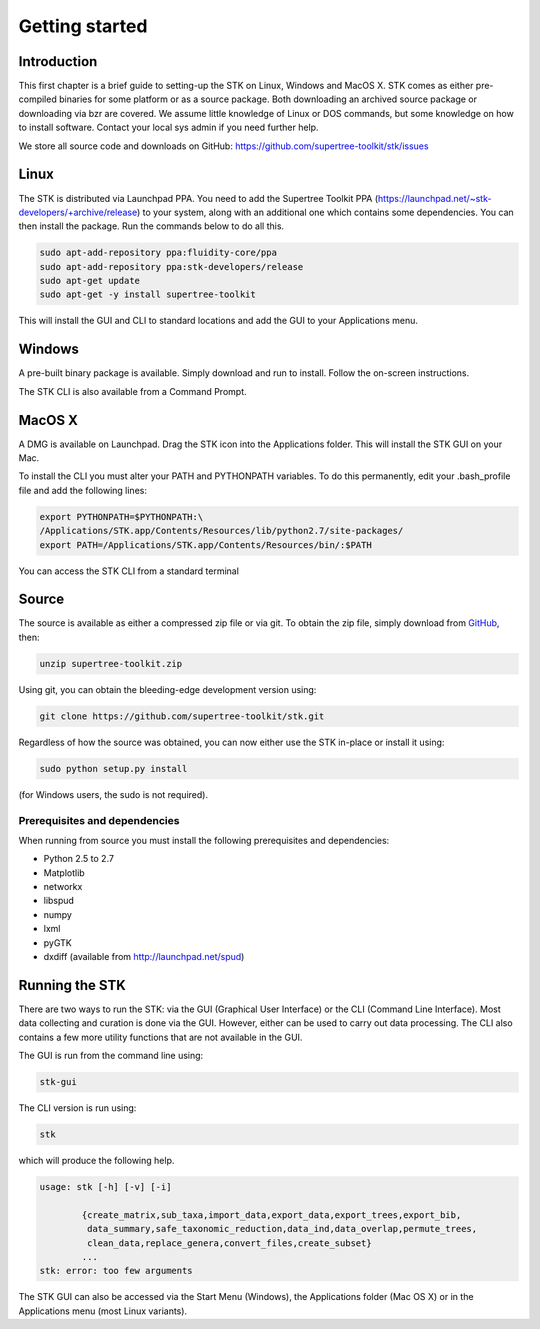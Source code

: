 Getting started
===============

Introduction
------------

This first chapter is a brief guide to setting-up the STK on Linux, Windows and
MacOS X. STK comes as either pre-compiled binaries for some platform or as a
source package. Both downloading an archived source package or downloading via
bzr are covered. We assume little knowledge of Linux or DOS commands, but some
knowledge on how to install software. Contact your local sys admin if you need
further help. 

We store all source code and downloads on GitHub:
https://github.com/supertree-toolkit/stk/issues

Linux
-----

The STK is distributed via Launchpad PPA. You need to add the Supertree Toolkit
PPA (https://launchpad.net/~stk-developers/+archive/release) to your system,
along with an additional one which contains some dependencies. You can then
install the package. Run the commands below to do all this.
 
.. code-block:: bash   

    sudo apt-add-repository ppa:fluidity-core/ppa
    sudo apt-add-repository ppa:stk-developers/release
    sudo apt-get update
    sudo apt-get -y install supertree-toolkit

This will install the GUI and CLI to standard locations and add the GUI to your
Applications menu.

Windows
-------

A pre-built binary package is available. Simply download and run to install. 
Follow the on-screen instructions.

The STK CLI is also available from a Command Prompt.

MacOS X
-------

A DMG is available on Launchpad. Drag the STK icon into the Applications folder. This will install
the STK GUI on your Mac.

To install the CLI you must alter your PATH and PYTHONPATH variables. To do this
permanently, edit your .bash_profile file and add the following lines:

.. code-block:: bash

    export PYTHONPATH=$PYTHONPATH:\
    /Applications/STK.app/Contents/Resources/lib/python2.7/site-packages/
    export PATH=/Applications/STK.app/Contents/Resources/bin/:$PATH

You can access the STK CLI from a standard terminal

Source
------

The source is available as either a compressed zip file or via git. To obtain the zip file, simply
download from `GitHub <https://github.com/supertree-toolkit/stk/issues>`_, then:
    
.. code-block:: bash
    
    unzip supertree-toolkit.zip

Using git, you can obtain the bleeding-edge development version using:

.. code-block:: bash
    
    git clone https://github.com/supertree-toolkit/stk.git

Regardless of how the source was obtained, you can now either use the STK in-place or install it using:

.. code-block:: bash
    
    sudo python setup.py install

(for Windows users, the sudo is not required).

Prerequisites and dependencies
""""""""""""""""""""""""""""""

When running from source you must install the following prerequisites and dependencies:

* Python 2.5 to 2.7
* Matplotlib
* networkx
* libspud
* numpy
* lxml
* pyGTK
* dxdiff (available from http://launchpad.net/spud)


Running the STK
---------------

There are two ways to run the STK: via the GUI (Graphical User Interface) or the
CLI (Command Line Interface). Most data collecting and curation is done via the
GUI. However, either can be used to carry out data processing. The CLI also contains a few
more utility functions that are not available in the GUI.

The GUI is run from the command line using:

.. code-block:: bash
    
    stk-gui

The CLI version is run using:

.. code-block:: bash
    
    stk

which will produce the following help.

.. code-block:: bash

    usage: stk [-h] [-v] [-i]
           
            {create_matrix,sub_taxa,import_data,export_data,export_trees,export_bib,
             data_summary,safe_taxonomic_reduction,data_ind,data_overlap,permute_trees,
             clean_data,replace_genera,convert_files,create_subset}
            ...
    stk: error: too few arguments

The STK GUI can also be accessed via the Start Menu (Windows), the Applications
folder (Mac OS X) or in the Applications menu (most Linux variants).


